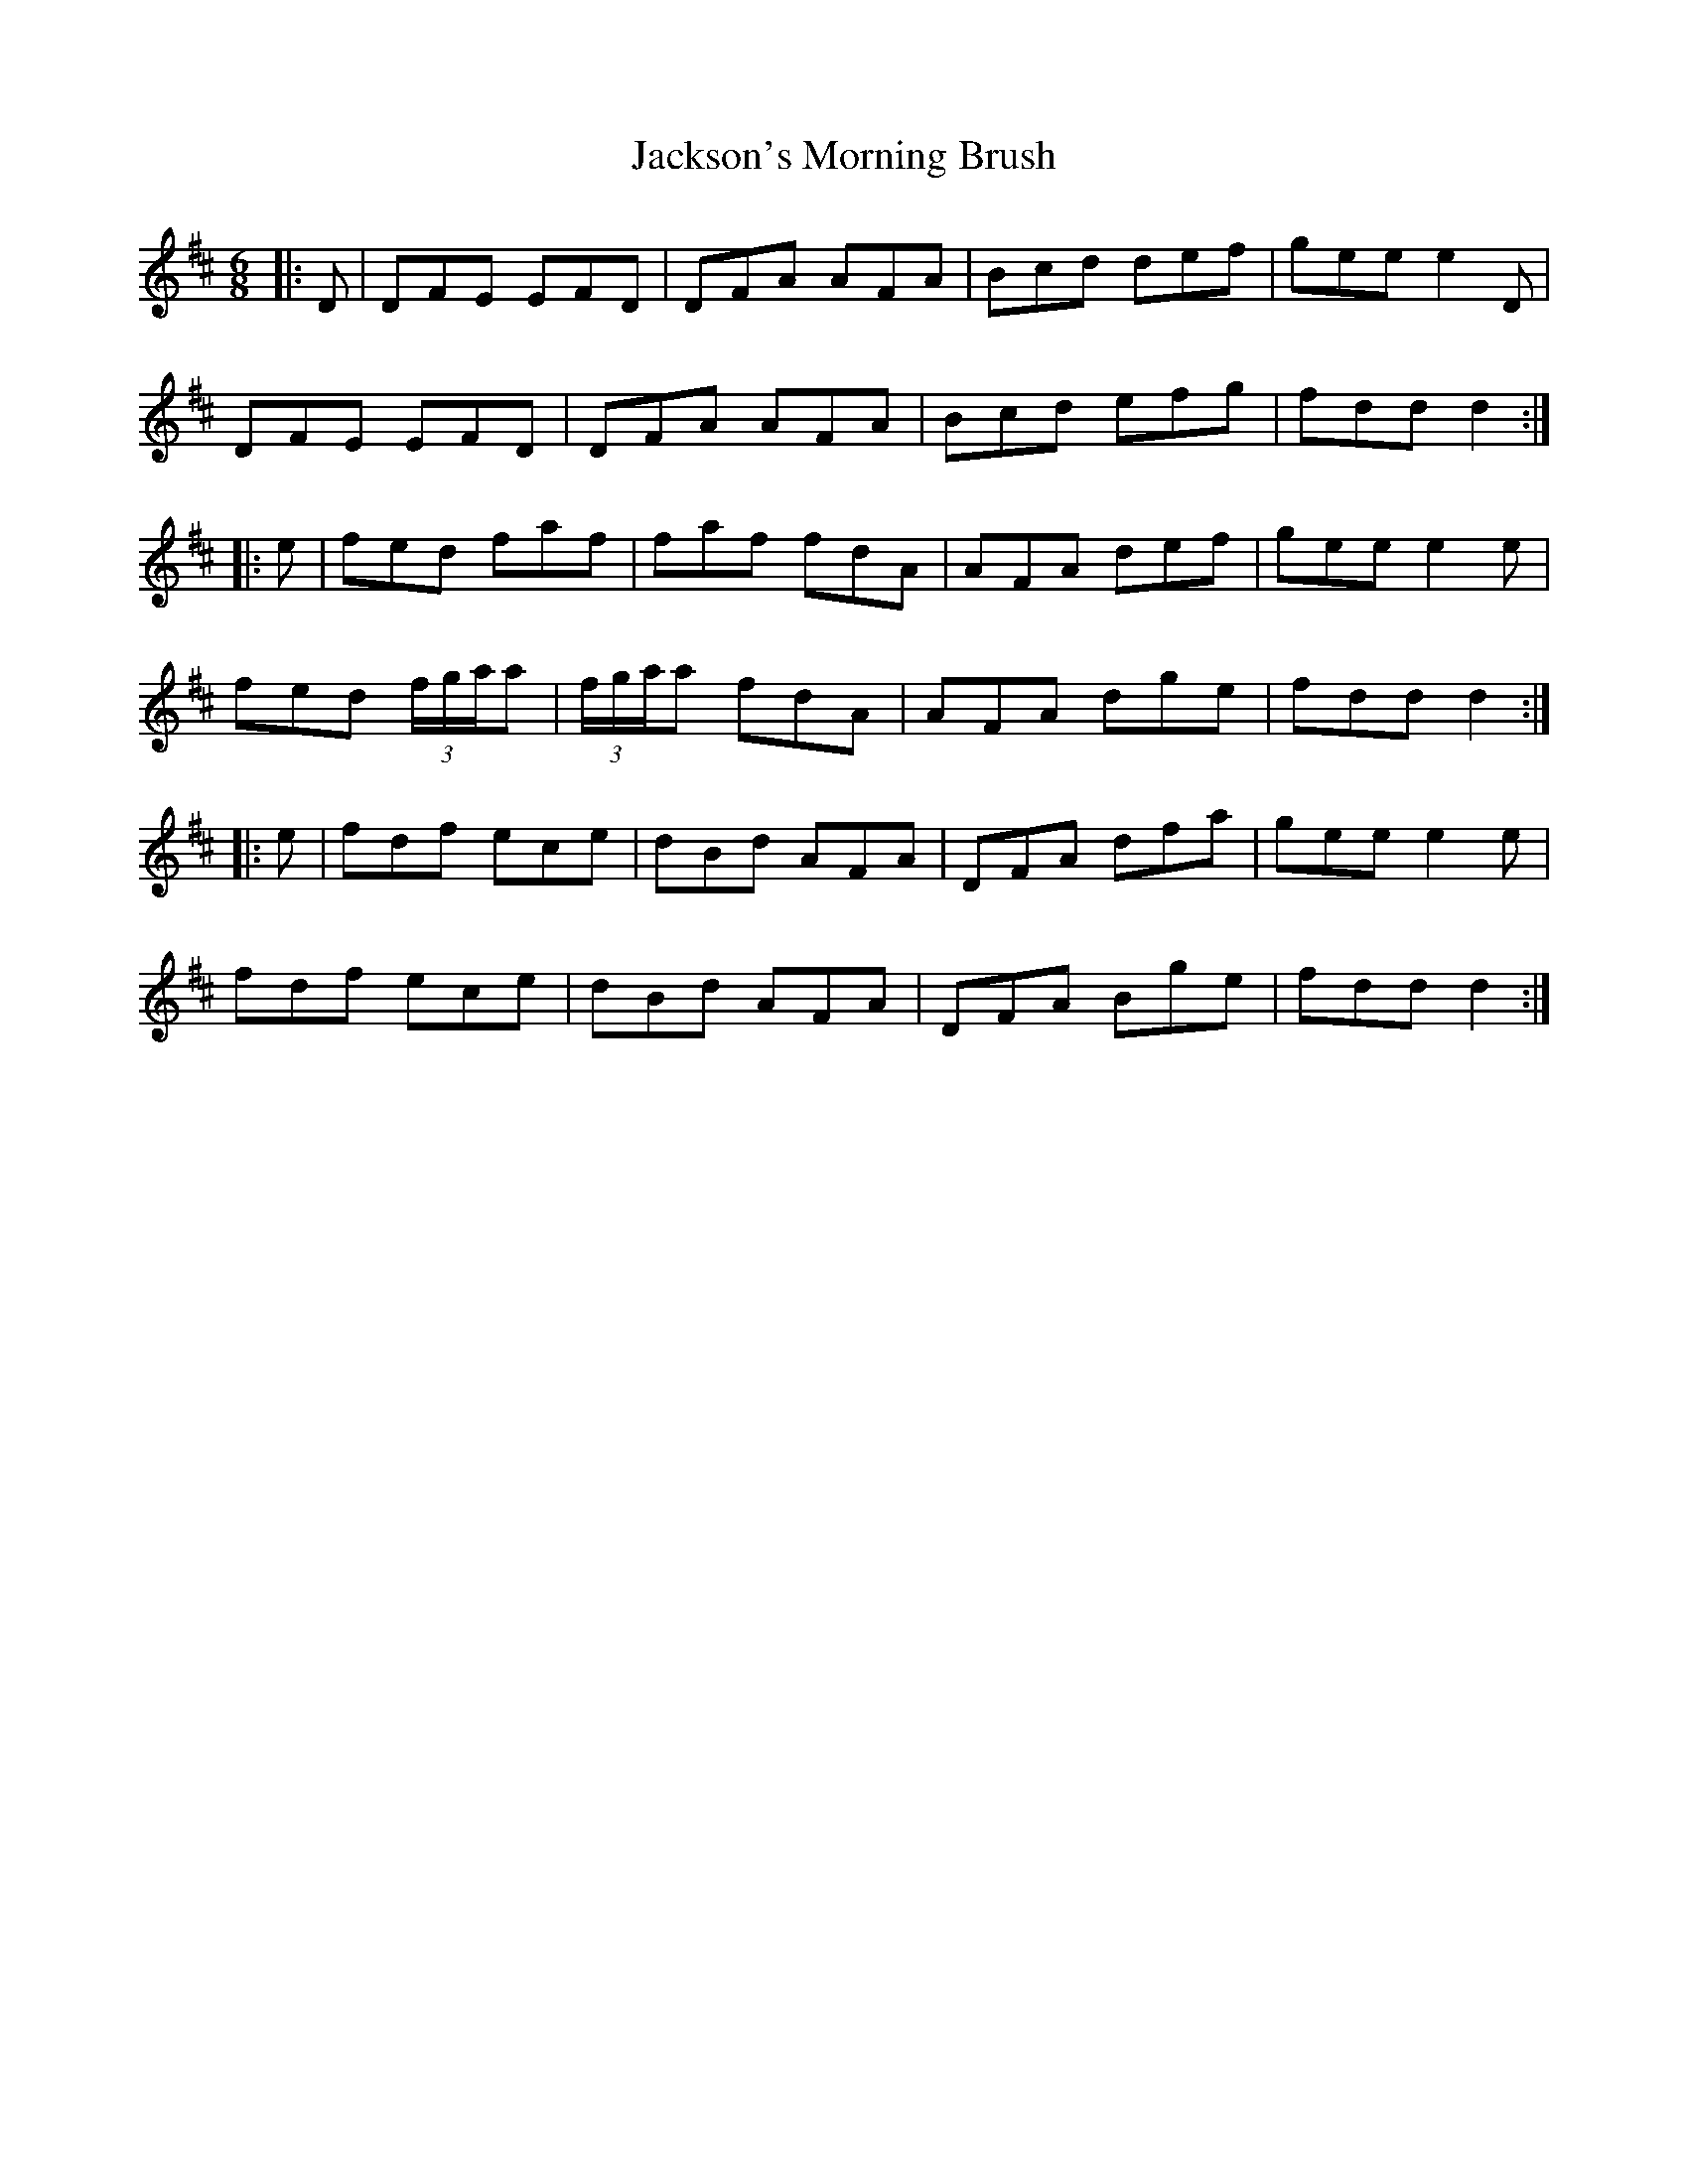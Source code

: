 X: 19479
T: Jackson's Morning Brush
R: jig
M: 6/8
K: Dmajor
|:D|DFE EFD|DFA AFA|Bcd def|gee e2D|
DFE EFD|DFA AFA|Bcd efg|fdd d2:|
|:e|fed faf|faf fdA|AFA def|gee e2e|
fed (3f/g/a/a|(3f/g/a/a fdA|AFA dge|fdd d2:|
|:e|fdf ece|dBd AFA|DFA dfa|gee e2e|
fdf ece|dBd AFA|DFA Bge|fdd d2:|

